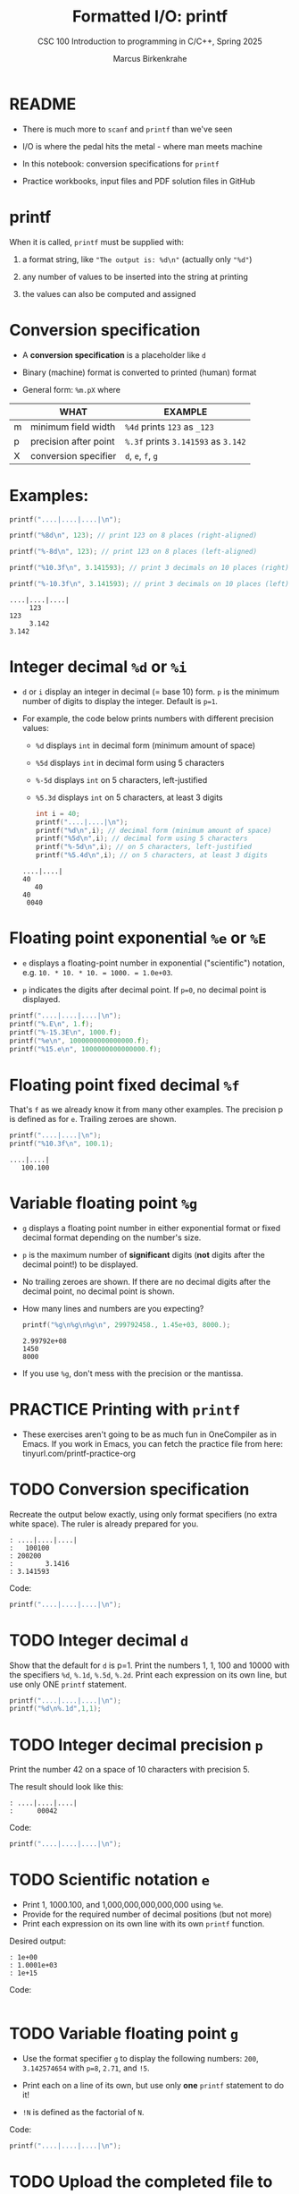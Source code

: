 #+TITLE:Formatted I/O: printf 
#+AUTHOR:Marcus Birkenkrahe
#+Source: KN King C Programming
#+SEQ_TODO: PRACTICE TODO NEXT | DONE
#+SUBTITLE:CSC 100 Introduction to programming in C/C++, Spring 2025
#+STARTUP: overview hideblocks indent
#+OPTIONS: toc:1 num:1 ^:nil
#+PROPERTY: header-args:C :main yes :includes <stdio.h> :exports both :comments both
* README

- There is much more to ~scanf~ and ~printf~ than we've seen

- I/O is where the pedal hits the metal - where man meets machine

- In this notebook: conversion specifications for ~printf~

- Practice workbooks, input files and PDF solution files in GitHub

* printf

When it is called, ~printf~ must be supplied with:

1) a format string, like ~"The output is: %d\n"~ (actually only ~"%d"~)

2) any number of values to be inserted into the string at printing

3) the values can also be computed and assigned

* Conversion specification

- A *conversion specification* is a placeholder like ~d~

- Binary (machine) format is converted to printed (human) format

- General form: ~%m.pX~ where

|   | WHAT                  | EXAMPLE                       |
|---+-----------------------+-------------------------------|
| m | minimum field width   | ~%4d~ prints ~123~ as ~_123~        |
| p | precision after point | ~%.3f~ prints ~3.141593~ as ~3.142~ |
| X | conversion specifier  | ~d~, ~e~, ~f~, ~g~                    |

* Examples:
#+name: mpx
#+begin_src C :results output
  printf("....|....|....|\n");

  printf("%8d\n", 123); // print 123 on 8 places (right-aligned)

  printf("%-8d\n", 123); // print 123 on 8 places (left-aligned)

  printf("%10.3f\n", 3.141593); // print 3 decimals on 10 places (right)

  printf("%-10.3f\n", 3.141593); // print 3 decimals on 10 places (left)
#+end_src

#+RESULTS: mpx
: ....|....|....|
:      123
: 123     
:      3.142
: 3.142

* Integer decimal =%d= or =%i=

- ~d~ or =i= display an integer in decimal (= base 10) form. ~p~ is the
  minimum number of digits to display the integer. Default is ~p=1~.

- For example, the code below prints numbers with different
  precision values:
  - ~%d~ displays ~int~ in decimal form (minimum amount of space)
  - ~%5d~ displays ~int~ in decimal form using 5 characters
  - ~%-5d~ displays ~int~ on 5 characters, left-justified
  - ~%5.3d~ displays ~int~ on 5 characters, at least 3 digits

  #+name: spec
  #+begin_src C :results output
    int i = 40;
    printf("....|....|\n");
    printf("%d\n",i); // decimal form (minimum amount of space)
    printf("%5d\n",i); // decimal form using 5 characters
    printf("%-5d\n",i); // on 5 characters, left-justified
    printf("%5.4d\n",i); // on 5 characters, at least 3 digits
  #+end_src

  #+RESULTS: spec
  : ....|....|
  : 40
  :    40
  : 40   
  :  0040

* Floating point exponential =%e= or =%E=

- ~e~ displays a floating-point number in exponential ("scientific")
  notation, e.g. ~10. * 10. * 10. = 1000. = 1.0e+03~.

- ~p~ indicates the digits after decimal point. If ~p=0~, no decimal point
  is displayed.

#+begin_src C :results output
  printf("....|....|....|\n");
  printf("%.E\n", 1.f);
  printf("%-15.3E\n", 1000.f);
  printf("%e\n", 1000000000000000.f);
  printf("%15.e\n", 1000000000000000.f);
#+end_src

#+RESULTS:
: ....|....|....|
: 1E+00
: 1.000E+03      
: 1.000000e+15
:           1e+15

* Floating point fixed decimal =%f=

That's ~f~ as we already know it from many other examples. The
precision p is defined as for ~e~. Trailing zeroes are shown.

#+name: floatexample
#+begin_src C :results output
  printf("....|....|\n");
  printf("%10.3f\n", 100.1);
#+end_src

#+RESULTS: floatexample
: ....|....|
:    100.100

* Variable floating point =%g=

  - ~g~ displays a floating point number in either exponential format or
    fixed decimal format depending on the number's size.

  - ~p~ is the maximum number of *significant* digits (*not* digits after the
    decimal point!) to be displayed.

  - No trailing zeroes are shown. If there are no decimal digits after
    the decimal point, no decimal point is shown.

  - How many lines and numbers are you expecting?
    #+name: gfactor :results output
    #+begin_src C :results output
      printf("%g\n%g\n%g\n", 299792458., 1.45e+03, 8000.);
    #+end_src

    #+RESULTS: gfactor :results output
    : 2.99792e+08
    : 1450
    : 8000

  - If you use =%g=, don't mess with the precision or the mantissa.


* PRACTICE Printing with =printf= 

- These exercises aren't going to be as much fun in OneCompiler as in
  Emacs. If you work in Emacs, you can fetch the practice file from
  here: tinyurl.com/printf-practice-org


* TODO Conversion specification

Recreate the output below exactly, using only format specifiers (no
extra white space). The ruler is already prepared for you.

#+begin_example
: ....|....|....|
:   100100
: 200200
:        3.1416
: 3.141593
#+end_example

Code:
#+begin_src C
  printf("....|....|....|\n");
  
  #+end_src

* TODO Integer decimal ~d~

Show that the default for ~d~ is p=1. Print the numbers 1, 1, 100 and
10000 with the specifiers ~%d~, ~%.1d~, ~%.5d~, ~%.2d~. Print each expression
on its own line, but use only ONE ~printf~ statement.

#+begin_src C :results output
  printf("....|....|....|\n");
  printf("%d\n%.1d",1,1);
#+end_src

#+RESULTS:
: ....|....|....|
: 1
: 1

* TODO Integer decimal precision ~p~

Print the number 42 on a space of 10 characters with precision 5.

The result should look like this:
#+begin_example
: ....|....|....|
:      00042
#+end_example

Code:
#+begin_src C :results output
  printf("....|....|....|\n");

#+end_src

* TODO Scientific notation ~e~

- Print 1, 1000.100, and 1,000,000,000,000,000 using ~%e~.
- Provide for the required number of decimal positions (but not more)
- Print each expression on its own line with its own ~printf~ function.

Desired output:
#+begin_example
    : 1e+00
    : 1.0001e+03
    : 1e+15
#+end_example

Code:
#+begin_src C

#+end_src

* TODO Variable floating point ~g~

- Use the format specifier ~g~ to display the following numbers: ~200~,
  ~3.142574654~ with ~p=8~, ~2.71~, and ~!5~.

- Print each on a line of its own, but use only *one* ~printf~
  statement to do it!

- ~!N~ is defined as the factorial of ~N~.

Code:
#+begin_src C :results output
  printf("....|....|....|\n");

#+end_src

* TODO Upload the completed file to Canvas now!
